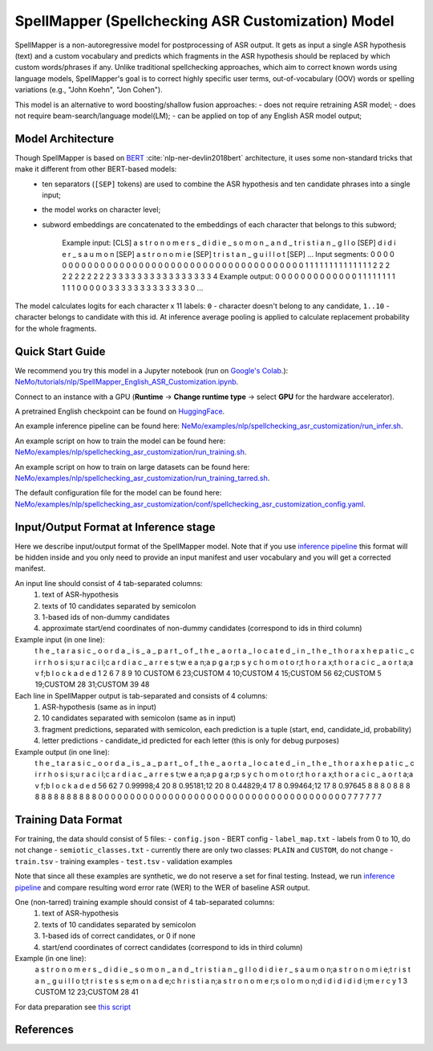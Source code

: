 .. _spellchecking_asr_customization:

SpellMapper (Spellchecking ASR Customization) Model
=====================================================

SpellMapper is a non-autoregressive model for postprocessing of ASR output. It gets as input a single ASR hypothesis (text) and a custom vocabulary and predicts which fragments in the ASR hypothesis should be replaced by which custom words/phrases if any. Unlike traditional spellchecking approaches, which aim to correct known words using language models, SpellMapper's goal is to correct highly specific user terms, out-of-vocabulary (OOV) words or spelling variations (e.g., "John Koehn", "Jon Cohen").

This model is an alternative to word boosting/shallow fusion approaches:
- does not require retraining ASR model;
- does not require beam-search/language model(LM);
- can be applied on top of any English ASR model output;

Model Architecture
------------------
Though SpellMapper is based on `BERT <https://arxiv.org/abs/1810.04805>`__ :cite:`nlp-ner-devlin2018bert` architecture, it uses some non-standard tricks that make it different from other BERT-based models:
 - ten separators (``[SEP]`` tokens) are used to combine the ASR hypothesis and ten candidate phrases into a single input;
 - the model works on character level;
 - subword embeddings are concatenated to the embeddings of each character that belongs to this subword;
 
    Example input:   [CLS] a s t r o n o m e r s _ d i d i e _ s o m o n _ a n d _ t r i s t i a n _ g l l o [SEP] d i d i e r _ s a u m o n [SEP] a s t r o n o m i e [SEP] t r i s t a n _ g u i l l o t [SEP] ...
    Input segments:      0 0 0 0 0 0 0 0 0 0 0 0 0 0 0 0 0 0 0 0 0 0 0 0 0 0 0 0 0 0 0 0 0 0 0 0 0 0 0 0 0 0     1 1 1 1 1 1 1 1 1 1 1 1 1 1     2 2 2 2 2 2 2 2 2 2 2     3 3 3 3 3 3 3 3 3 3 3 3 3 3 3 3     4      
    Example output:      0 0 0 0 0 0 0 0 0 0 0 0 0 1 1 1 1 1 1 1 1 1 1 1 0 0 0 0 0 3 3 3 3 3 3 3 3 3 3 3 3 3 0     ...

The model calculates logits for each character x 11 labels: ``0`` - character doesn't belong to any candidate, ``1..10`` - character belongs to candidate with this id.
At inference average pooling is applied to calculate replacement probability for the whole fragments.

Quick Start Guide
-----------------

We recommend you try this model in a Jupyter notebook (run on `Google's Colab <https://colab.research.google.com/notebooks/intro.ipynb>`_.): 
`NeMo/tutorials/nlp/SpellMapper_English_ASR_Customization.ipynb <https://github.com/NVIDIA/NeMo/blob/stable/tutorials/nlp/SpellMapper_English_ASR_Customization.ipynb>`__.

Connect to an instance with a GPU (**Runtime** -> **Change runtime type** -> select **GPU** for the hardware accelerator).

A pretrained English checkpoint can be found on `HuggingFace <https://huggingface.co/bene-ges/spellmapper_asr_customization_en>`__. 

An example inference pipeline can be found here: `NeMo/examples/nlp/spellchecking_asr_customization/run_infer.sh <https://github.com/NVIDIA/NeMo/blob/stable/examples/nlp/spellchecking_asr_customization/run_infer.sh>`__.

An example script on how to train the model can be found here: `NeMo/examples/nlp/spellchecking_asr_customization/run_training.sh <https://github.com/NVIDIA/NeMo/blob/stable/examples/nlp/spellchecking_asr_customization/run_training.sh>`__.

An example script on how to train on large datasets can be found here: `NeMo/examples/nlp/spellchecking_asr_customization/run_training_tarred.sh <https://github.com/NVIDIA/NeMo/blob/stable/examples/nlp/spellchecking_asr_customization/run_training_tarred.sh>`__.

The default configuration file for the model can be found here: `NeMo/examples/nlp/spellchecking_asr_customization/conf/spellchecking_asr_customization_config.yaml <https://github.com/NVIDIA/NeMo/blob/stable/examples/nlp/spellchecking_asr_customization/conf/spellchecking_asr_customization_config.yaml>`__.

.. _dataset_spellchecking_asr_customization:

Input/Output Format at Inference stage
--------------------------------------
Here we describe input/output format of the SpellMapper model. Note that if you use `inference pipeline <https://github.com/NVIDIA/NeMo/blob/stable/examples/nlp/spellchecking_asr_customization/run_infer.sh>`__ this format will be hidden inside and you only need to provide an input manifest and user vocabulary and you will get a corrected manifest.

An input line should consist of 4 tab-separated columns:
    1. text of ASR-hypothesis
    2. texts of 10 candidates separated by semicolon
    3. 1-based ids of non-dummy candidates
    4. approximate start/end coordinates of non-dummy candidates (correspond to ids in third column)

Example input (in one line):
    t h e _ t a r a s i c _ o o r d a _ i s _ a _ p a r t _ o f _ t h e _ a o r t a _ l o c a t e d _ i n _ t h e _ t h o r a x	
    h e p a t i c _ c i r r h o s i s;u r a c i l;c a r d i a c _ a r r e s t;w e a n;a p g a r;p s y c h o m o t o r;t h o r a x;t h o r a c i c _ a o r t a;a v f;b l o c k a d e d
    1 2 6 7 8 9 10
    CUSTOM 6 23;CUSTOM 4 10;CUSTOM 4 15;CUSTOM 56 62;CUSTOM 5 19;CUSTOM 28 31;CUSTOM 39 48

Each line in SpellMapper output is tab-separated and consists of 4 columns:
    1. ASR-hypothesis (same as in input)
    2. 10 candidates separated with semicolon (same as in input)
    3. fragment predictions, separated with semicolon, each prediction is a tuple (start, end, candidate_id, probability)
    4. letter predictions - candidate_id predicted for each letter (this is only for debug purposes)

Example output (in one line):
    t h e _ t a r a s i c _ o o r d a _ i s _ a _ p a r t _ o f _ t h e _ a o r t a _ l o c a t e d _ i n _ t h e _ t h o r a x
    h e p a t i c _ c i r r h o s i s;u r a c i l;c a r d i a c _ a r r e s t;w e a n;a p g a r;p s y c h o m o t o r;t h o r a x;t h o r a c i c _ a o r t a;a v f;b l o c k a d e d
    56 62 7 0.99998;4 20 8 0.95181;12 20 8 0.44829;4 17 8 0.99464;12 17 8 0.97645
    8 8 8 0 8 8 8 8 8 8 8 8 8 8 8 8 8 0 0 0 0 0 0 0 0 0 0 0 0 0 0 0 0 0 0 0 0 0 0 0 0 0 0 0 0 0 0 0 0 0 0 0 0 0 0 0 7 7 7 7 7 7    

Training Data Format
--------------------

For training, the data should consist of 5 files:
- ``config.json`` - BERT config
- ``label_map.txt`` - labels from 0 to 10, do not change
- ``semiotic_classes.txt`` - currently there are only two classes: ``PLAIN`` and ``CUSTOM``, do not change
- ``train.tsv`` - training examples
- ``test.tsv`` - validation examples

Note that since all these examples are synthetic, we do not reserve a set for final testing. Instead, we run `inference pipeline <https://github.com/NVIDIA/NeMo/blob/stable/examples/nlp/spellchecking_asr_customization/run_infer.sh>`__ and compare resulting word error rate (WER) to the WER of baseline ASR output. 

One (non-tarred) training example should consist of 4 tab-separated columns:
    1. text of ASR-hypothesis
    2. texts of 10 candidates separated by semicolon
    3. 1-based ids of correct candidates, or 0 if none
    4. start/end coordinates of correct candidates (correspond to ids in third column)
Example (in one line):
    a s t r o n o m e r s _ d i d i e _ s o m o n _ a n d _ t r i s t i a n _ g l l o
    d i d i e r _ s a u m o n;a s t r o n o m i e;t r i s t a n _ g u i l l o t;t r i s t e s s e;m o n a d e;c h r i s t i a n;a s t r o n o m e r;s o l o m o n;d i d i d i d i d i;m e r c y
    1 3
    CUSTOM 12 23;CUSTOM 28 41

For data preparation see `this script <https://github.com/bene-ges/nemo_compatible/blob/main/scripts/nlp/en_spellmapper/dataset_preparation/build_training_data.sh>`__


References
----------

.. bibliography:: nlp_all.bib
    :style: plain
    :labelprefix: NLP-NER
    :keyprefix: nlp-ner-
